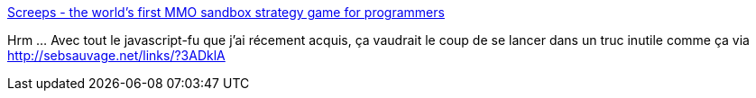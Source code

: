 :jbake-type: post
:jbake-status: published
:jbake-title: Screeps - the world's first MMO sandbox strategy game for programmers
:jbake-tags: javascript,programming,online,jeu,_mois_nov.,_année_2014
:jbake-date: 2014-11-14
:jbake-depth: ../
:jbake-uri: shaarli/1415990229000.adoc
:jbake-source: https://nicolas-delsaux.hd.free.fr/Shaarli?searchterm=http%3A%2F%2Fwww.screeps.com%2F&searchtags=javascript+programming+online+jeu+_mois_nov.+_ann%C3%A9e_2014
:jbake-style: shaarli

http://www.screeps.com/[Screeps - the world's first MMO sandbox strategy game for programmers]

Hrm ... Avec tout le javascript-fu que j'ai récement acquis, ça vaudrait le coup de se lancer dans un truc inutile comme ça via http://sebsauvage.net/links/?3ADklA
